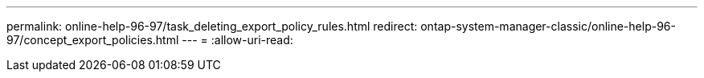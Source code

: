---
permalink: online-help-96-97/task_deleting_export_policy_rules.html 
redirect: ontap-system-manager-classic/online-help-96-97/concept_export_policies.html 
---
= 
:allow-uri-read: 


